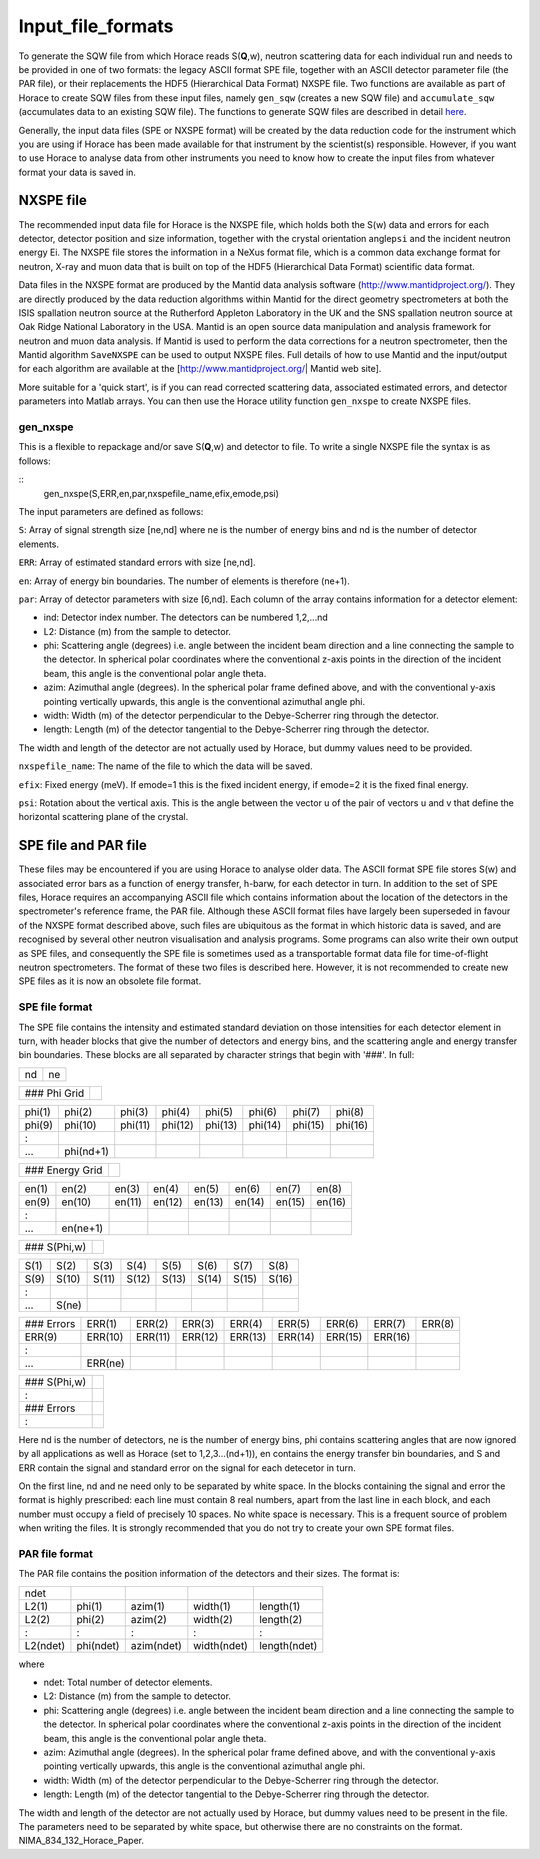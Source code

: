 ##################
Input_file_formats
##################

To generate the SQW file from which Horace reads S(**Q**,w), neutron scattering data for each individual run and needs to be provided in one of two formats: the legacy ASCII format SPE file, together with an ASCII detector parameter file (the PAR file), or their replacements the HDF5 (Hierarchical Data Format) NXSPE file. Two functions are available as part of Horace to create SQW files from these input files, namely ``gen_sqw`` (creates a new SQW file) and ``accumulate_sqw`` (accumulates data to an existing SQW file). The functions to generate SQW files are described in detail `here <Generating_SQW_files>`__.

Generally, the input data files (SPE or NXSPE format) will be created by the data reduction code for the instrument which you are using if Horace has been made available for that instrument by the scientist(s) responsible. However, if you want to use Horace to analyse data from other instruments you need to know how to create the input files from whatever format your data is saved in.

NXSPE file
==========

The recommended input data file for Horace is the NXSPE file, which holds both the S(w) data and errors for each detector, detector position and size information, together with the crystal orientation angle\ ``psi`` and the incident neutron energy Ei. The NXSPE file stores the information in a NeXus format file, which is a common data exchange format for neutron, X-ray and muon data that is built on top of the HDF5 (Hierarchical Data Format) scientific data format.

Data files in the NXSPE format are produced by the Mantid data analysis software (http://www.mantidproject.org/). They are directly produced by the data reduction algorithms within Mantid for the direct geometry spectrometers at both the ISIS spallation neutron source at the Rutherford Appleton Laboratory in the UK and the SNS spallation neutron source at Oak Ridge National Laboratory in the USA. Mantid is an open source data manipulation and analysis framework for neutron and muon data analysis. If Mantid is used to perform the data corrections for a neutron spectrometer, then the Mantid algorithm ``SaveNXSPE`` can be used to output NXSPE files. Full details of how to use Mantid and the input/output for each algorithm are available at the [http://www.mantidproject.org/\ \| Mantid web site].

More suitable for a 'quick start', is if you can read corrected scattering data, associated estimated errors, and detector parameters into Matlab arrays. You can then use the Horace utility function ``gen_nxspe`` to create NXSPE files.

gen_nxspe
*********

This is a flexible to repackage and/or save S(**Q**,w) and detector to file. To write a single NXSPE file the syntax is as follows:

::
   gen_nxspe(S,ERR,en,par,nxspefile_name,efix,emode,psi)


The input parameters are defined as follows:

``S``: Array of signal strength size [ne,nd] where ne is the number of energy bins and nd is the number of detector elements.

``ERR``: Array of estimated standard errors with size [ne,nd].

``en``: Array of energy bin boundaries. The number of elements is therefore (ne+1).

``par``: Array of detector parameters with size [6,nd]. Each column of the array contains information for a detector element:

- ind: Detector index number. The detectors can be numbered 1,2,...nd

- L2: Distance (m) from the sample to detector.

- phi: Scattering angle (degrees) i.e. angle between the incident beam direction and a line connecting the sample to the detector. In spherical polar coordinates where the conventional z-axis points in the direction of the incident beam, this angle is the conventional polar angle theta.

- azim: Azimuthal angle (degrees). In the spherical polar frame defined above, and with the conventional y-axis pointing vertically upwards, this angle is the conventional azimuthal angle phi.

- width: Width (m) of the detector perpendicular to the Debye-Scherrer ring through the detector.

- length: Length (m) of the detector tangential to the Debye-Scherrer ring through the detector.

The width and length of the detector are not actually used by Horace, but dummy values need to be provided.

``nxspefile_name``: The name of the file to which the data will be saved.

``efix``: Fixed energy (meV). If emode=1 this is the fixed incident energy, if emode=2 it is the fixed final energy.

``psi``: Rotation about the vertical axis. This is the angle between the vector u of the pair of vectors u and v that define the horizontal scattering plane of the crystal.


SPE file and PAR file
=====================

These files may be encountered if you are using Horace to analyse older data. The ASCII format SPE file stores S(w) and associated error bars as a function of energy transfer, h-barw, for each detector in turn. In addition to the set of SPE files, Horace requires an accompanying ASCII file which contains information about the location of the detectors in the spectrometer's reference frame, the PAR file. Although these ASCII format files have largely been superseded in favour of the NXSPE format described above, such files are ubiquitous as the format in which historic data is saved, and are recognised by several other neutron visualisation and analysis programs. Some programs can also write their own output as SPE files, and consequently the SPE file is sometimes used as a transportable format data file for time-of-flight neutron spectrometers. The format of these two files is described here. However, it is not recommended to create new SPE files as it is now an obsolete file format.

SPE file format
***************

The SPE file contains the intensity and estimated standard deviation on those intensities for each detector element in turn, with header blocks that give the number of detectors and energy bins, and the scattering angle and energy transfer bin boundaries. These blocks are all separated by character strings that begin with '###'. In full:


== ==
nd ne
== ==



============ =
### Phi Grid
============ =



====== ========= ======= ======= ======= ======= ======= =======
phi(1) phi(2)    phi(3)  phi(4)  phi(5)  phi(6)  phi(7)  phi(8)
phi(9) phi(10)   phi(11) phi(12) phi(13) phi(14) phi(15) phi(16)
:
...    phi(nd+1)
====== ========= ======= ======= ======= ======= ======= =======



=============== =
### Energy Grid
=============== =



===== ======== ====== ====== ====== ====== ====== ======
en(1) en(2)    en(3)  en(4)  en(5)  en(6)  en(7)  en(8)
en(9) en(10)   en(11) en(12) en(13) en(14) en(15) en(16)
:
...   en(ne+1)
===== ======== ====== ====== ====== ====== ====== ======



============ =
### S(Phi,w)
============ =



==== ===== ===== ===== ===== ===== ===== =====
S(1) S(2)  S(3)  S(4)  S(5)  S(6)  S(7)  S(8)
S(9) S(10) S(11) S(12) S(13) S(14) S(15) S(16)
:
...  S(ne)
==== ===== ===== ===== ===== ===== ===== =====



========== ======= ======= ======= ======= ======= ======= ======= ======
### Errors ERR(1)  ERR(2)  ERR(3)  ERR(4)  ERR(5)  ERR(6)  ERR(7)  ERR(8)
ERR(9)     ERR(10) ERR(11) ERR(12) ERR(13) ERR(14) ERR(15) ERR(16)
:
...        ERR(ne)
========== ======= ======= ======= ======= ======= ======= ======= ======



============ =
### S(Phi,w)
:
### Errors
:
============ =




Here nd is the number of detectors, ne is the number of energy bins, phi contains scattering angles that are now ignored by all applications as well as Horace (set to 1,2,3...(nd+1)), en contains the energy transfer bin boundaries, and S and ERR contain the signal and standard error on the signal for each detecetor in turn.

On the first line, nd and ne need only to be separated by white space. In the blocks containing the signal and error the format is highly prescribed: each line must contain 8 real numbers, apart from the last line in each block, and each number must occupy a field of precisely 10 spaces. No white space is necessary. This is a frequent source of problem when writing the files. It is strongly recommended that you do not try to create your own SPE format files.


PAR file format
***************

The PAR file contains the position information of the detectors and their sizes. The format is:


======== ========= ========== =========== ============
ndet
L2(1)    phi(1)    azim(1)    width(1)    length(1)
L2(2)    phi(2)    azim(2)    width(2)    length(2)
:        :         :          :           :
L2(ndet) phi(ndet) azim(ndet) width(ndet) length(ndet)
======== ========= ========== =========== ============



where

- ndet: Total number of detector elements.

- L2: Distance (m) from the sample to detector.

- phi: Scattering angle (degrees) i.e. angle between the incident beam direction and a line connecting the sample to the detector. In spherical polar coordinates where the conventional z-axis points in the direction of the incident beam, this angle is the conventional polar angle theta.

- azim: Azimuthal angle (degrees). In the spherical polar frame defined above, and with the conventional y-axis pointing vertically upwards, this angle is the conventional azimuthal angle phi.

- width: Width (m) of the detector perpendicular to the Debye-Scherrer ring through the detector.

- length: Length (m) of the detector tangential to the Debye-Scherrer ring through the detector.

The width and length of the detector are not actually used by Horace, but dummy values need to be present in the file. The parameters need to be separated by white space, but otherwise there are no constraints on the format. NIMA_834_132_Horace_Paper.
